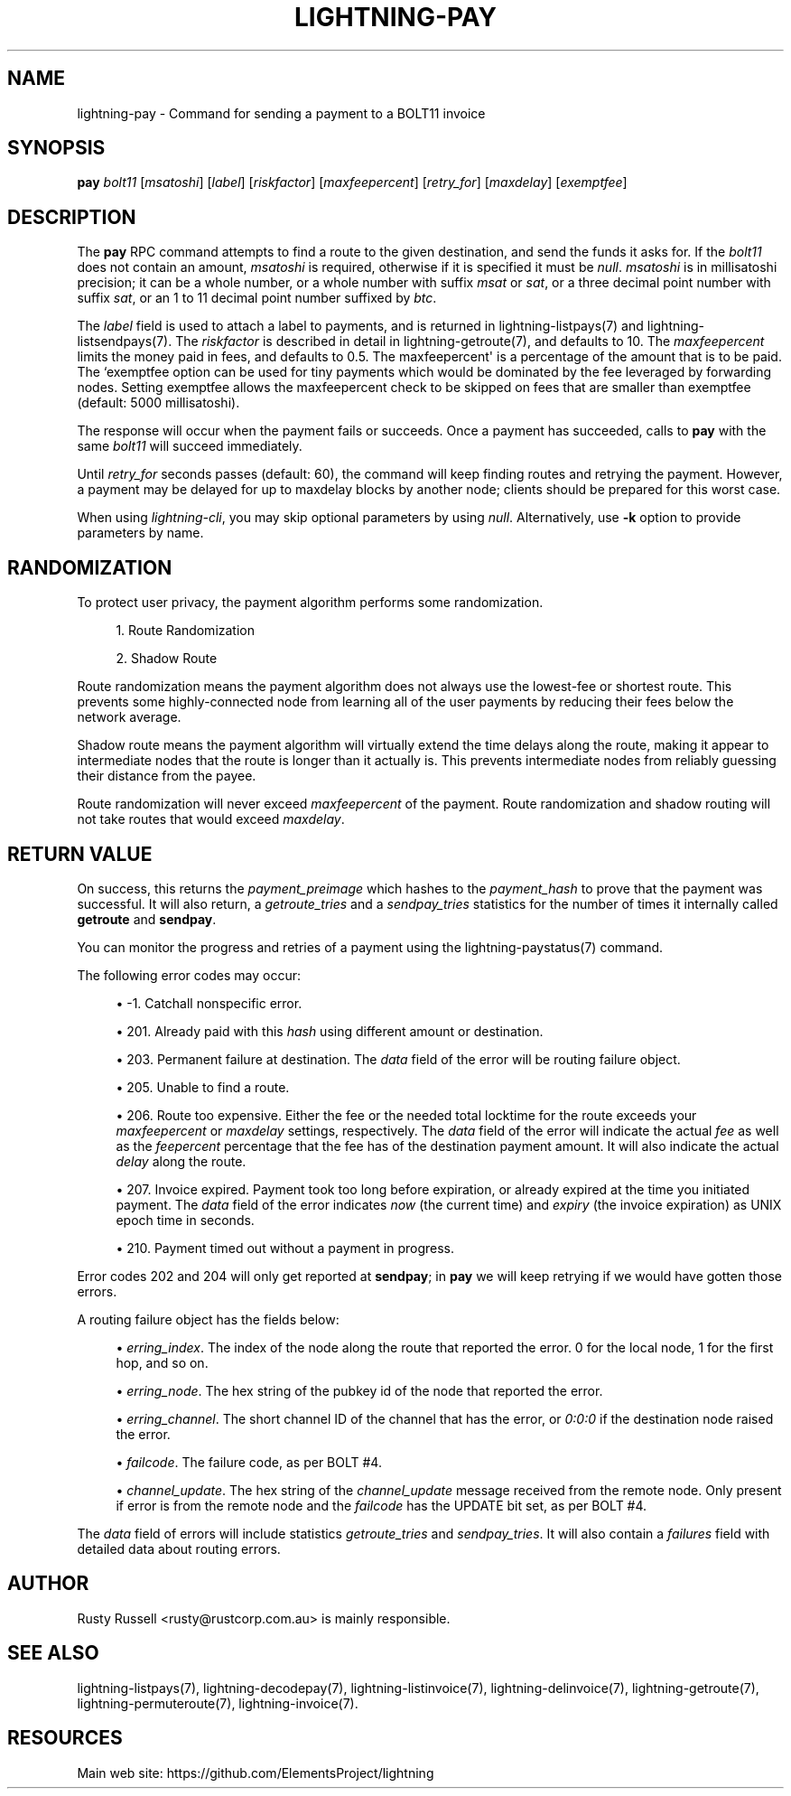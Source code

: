 '\" t
.\"     Title: lightning-pay
.\"    Author: [see the "AUTHOR" section]
.\" Generator: DocBook XSL Stylesheets v1.79.1 <http://docbook.sf.net/>
.\"      Date: 08/01/2019
.\"    Manual: \ \&
.\"    Source: \ \&
.\"  Language: English
.\"
.TH "LIGHTNING\-PAY" "7" "08/01/2019" "\ \&" "\ \&"
.\" -----------------------------------------------------------------
.\" * Define some portability stuff
.\" -----------------------------------------------------------------
.\" ~~~~~~~~~~~~~~~~~~~~~~~~~~~~~~~~~~~~~~~~~~~~~~~~~~~~~~~~~~~~~~~~~
.\" http://bugs.debian.org/507673
.\" http://lists.gnu.org/archive/html/groff/2009-02/msg00013.html
.\" ~~~~~~~~~~~~~~~~~~~~~~~~~~~~~~~~~~~~~~~~~~~~~~~~~~~~~~~~~~~~~~~~~
.ie \n(.g .ds Aq \(aq
.el       .ds Aq '
.\" -----------------------------------------------------------------
.\" * set default formatting
.\" -----------------------------------------------------------------
.\" disable hyphenation
.nh
.\" disable justification (adjust text to left margin only)
.ad l
.\" -----------------------------------------------------------------
.\" * MAIN CONTENT STARTS HERE *
.\" -----------------------------------------------------------------
.SH "NAME"
lightning-pay \- Command for sending a payment to a BOLT11 invoice
.SH "SYNOPSIS"
.sp
\fBpay\fR \fIbolt11\fR [\fImsatoshi\fR] [\fIlabel\fR] [\fIriskfactor\fR] [\fImaxfeepercent\fR] [\fIretry_for\fR] [\fImaxdelay\fR] [\fIexemptfee\fR]
.SH "DESCRIPTION"
.sp
The \fBpay\fR RPC command attempts to find a route to the given destination, and send the funds it asks for\&. If the \fIbolt11\fR does not contain an amount, \fImsatoshi\fR is required, otherwise if it is specified it must be \fInull\fR\&. \fImsatoshi\fR is in millisatoshi precision; it can be a whole number, or a whole number with suffix \fImsat\fR or \fIsat\fR, or a three decimal point number with suffix \fIsat\fR, or an 1 to 11 decimal point number suffixed by \fIbtc\fR\&.
.sp
The \fIlabel\fR field is used to attach a label to payments, and is returned in lightning\-listpays(7) and lightning\-listsendpays(7)\&. The \fIriskfactor\fR is described in detail in lightning\-getroute(7), and defaults to 10\&. The \fImaxfeepercent\fR limits the money paid in fees, and defaults to 0\&.5\&. The maxfeepercent\*(Aq is a percentage of the amount that is to be paid\&. The `exemptfee option can be used for tiny payments which would be dominated by the fee leveraged by forwarding nodes\&. Setting exemptfee allows the maxfeepercent check to be skipped on fees that are smaller than exemptfee (default: 5000 millisatoshi)\&.
.sp
The response will occur when the payment fails or succeeds\&. Once a payment has succeeded, calls to \fBpay\fR with the same \fIbolt11\fR will succeed immediately\&.
.sp
Until \fIretry_for\fR seconds passes (default: 60), the command will keep finding routes and retrying the payment\&. However, a payment may be delayed for up to maxdelay blocks by another node; clients should be prepared for this worst case\&.
.sp
When using \fIlightning\-cli\fR, you may skip optional parameters by using \fInull\fR\&. Alternatively, use \fB\-k\fR option to provide parameters by name\&.
.SH "RANDOMIZATION"
.sp
To protect user privacy, the payment algorithm performs some randomization\&.
.sp
.RS 4
.ie n \{\
\h'-04' 1.\h'+01'\c
.\}
.el \{\
.sp -1
.IP "  1." 4.2
.\}
Route Randomization
.RE
.sp
.RS 4
.ie n \{\
\h'-04' 2.\h'+01'\c
.\}
.el \{\
.sp -1
.IP "  2." 4.2
.\}
Shadow Route
.RE
.sp
Route randomization means the payment algorithm does not always use the lowest\-fee or shortest route\&. This prevents some highly\-connected node from learning all of the user payments by reducing their fees below the network average\&.
.sp
Shadow route means the payment algorithm will virtually extend the time delays along the route, making it appear to intermediate nodes that the route is longer than it actually is\&. This prevents intermediate nodes from reliably guessing their distance from the payee\&.
.sp
Route randomization will never exceed \fImaxfeepercent\fR of the payment\&. Route randomization and shadow routing will not take routes that would exceed \fImaxdelay\fR\&.
.SH "RETURN VALUE"
.sp
On success, this returns the \fIpayment_preimage\fR which hashes to the \fIpayment_hash\fR to prove that the payment was successful\&. It will also return, a \fIgetroute_tries\fR and a \fIsendpay_tries\fR statistics for the number of times it internally called \fBgetroute\fR and \fBsendpay\fR\&.
.sp
You can monitor the progress and retries of a payment using the lightning\-paystatus(7) command\&.
.sp
The following error codes may occur:
.sp
.RS 4
.ie n \{\
\h'-04'\(bu\h'+03'\c
.\}
.el \{\
.sp -1
.IP \(bu 2.3
.\}
\-1\&. Catchall nonspecific error\&.
.RE
.sp
.RS 4
.ie n \{\
\h'-04'\(bu\h'+03'\c
.\}
.el \{\
.sp -1
.IP \(bu 2.3
.\}
201\&. Already paid with this
\fIhash\fR
using different amount or destination\&.
.RE
.sp
.RS 4
.ie n \{\
\h'-04'\(bu\h'+03'\c
.\}
.el \{\
.sp -1
.IP \(bu 2.3
.\}
203\&. Permanent failure at destination\&. The
\fIdata\fR
field of the error will be routing failure object\&.
.RE
.sp
.RS 4
.ie n \{\
\h'-04'\(bu\h'+03'\c
.\}
.el \{\
.sp -1
.IP \(bu 2.3
.\}
205\&. Unable to find a route\&.
.RE
.sp
.RS 4
.ie n \{\
\h'-04'\(bu\h'+03'\c
.\}
.el \{\
.sp -1
.IP \(bu 2.3
.\}
206\&. Route too expensive\&. Either the fee or the needed total locktime for the route exceeds your
\fImaxfeepercent\fR
or
\fImaxdelay\fR
settings, respectively\&. The
\fIdata\fR
field of the error will indicate the actual
\fIfee\fR
as well as the
\fIfeepercent\fR
percentage that the fee has of the destination payment amount\&. It will also indicate the actual
\fIdelay\fR
along the route\&.
.RE
.sp
.RS 4
.ie n \{\
\h'-04'\(bu\h'+03'\c
.\}
.el \{\
.sp -1
.IP \(bu 2.3
.\}
207\&. Invoice expired\&. Payment took too long before expiration, or already expired at the time you initiated payment\&. The
\fIdata\fR
field of the error indicates
\fInow\fR
(the current time) and
\fIexpiry\fR
(the invoice expiration) as UNIX epoch time in seconds\&.
.RE
.sp
.RS 4
.ie n \{\
\h'-04'\(bu\h'+03'\c
.\}
.el \{\
.sp -1
.IP \(bu 2.3
.\}
210\&. Payment timed out without a payment in progress\&.
.RE
.sp
Error codes 202 and 204 will only get reported at \fBsendpay\fR; in \fBpay\fR we will keep retrying if we would have gotten those errors\&.
.sp
A routing failure object has the fields below:
.sp
.RS 4
.ie n \{\
\h'-04'\(bu\h'+03'\c
.\}
.el \{\
.sp -1
.IP \(bu 2.3
.\}
\fIerring_index\fR\&. The index of the node along the route that reported the error\&. 0 for the local node, 1 for the first hop, and so on\&.
.RE
.sp
.RS 4
.ie n \{\
\h'-04'\(bu\h'+03'\c
.\}
.el \{\
.sp -1
.IP \(bu 2.3
.\}
\fIerring_node\fR\&. The hex string of the pubkey id of the node that reported the error\&.
.RE
.sp
.RS 4
.ie n \{\
\h'-04'\(bu\h'+03'\c
.\}
.el \{\
.sp -1
.IP \(bu 2.3
.\}
\fIerring_channel\fR\&. The short channel ID of the channel that has the error, or
\fI0:0:0\fR
if the destination node raised the error\&.
.RE
.sp
.RS 4
.ie n \{\
\h'-04'\(bu\h'+03'\c
.\}
.el \{\
.sp -1
.IP \(bu 2.3
.\}
\fIfailcode\fR\&. The failure code, as per BOLT #4\&.
.RE
.sp
.RS 4
.ie n \{\
\h'-04'\(bu\h'+03'\c
.\}
.el \{\
.sp -1
.IP \(bu 2.3
.\}
\fIchannel_update\fR\&. The hex string of the
\fIchannel_update\fR
message received from the remote node\&. Only present if error is from the remote node and the
\fIfailcode\fR
has the UPDATE bit set, as per BOLT #4\&.
.RE
.sp
The \fIdata\fR field of errors will include statistics \fIgetroute_tries\fR and \fIsendpay_tries\fR\&. It will also contain a \fIfailures\fR field with detailed data about routing errors\&.
.SH "AUTHOR"
.sp
Rusty Russell <rusty@rustcorp\&.com\&.au> is mainly responsible\&.
.SH "SEE ALSO"
.sp
lightning\-listpays(7), lightning\-decodepay(7), lightning\-listinvoice(7), lightning\-delinvoice(7), lightning\-getroute(7), lightning\-permuteroute(7), lightning\-invoice(7)\&.
.SH "RESOURCES"
.sp
Main web site: https://github\&.com/ElementsProject/lightning
